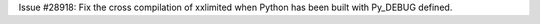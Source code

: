 Issue #28918: Fix the cross compilation of xxlimited when Python has been
built with Py_DEBUG defined.
